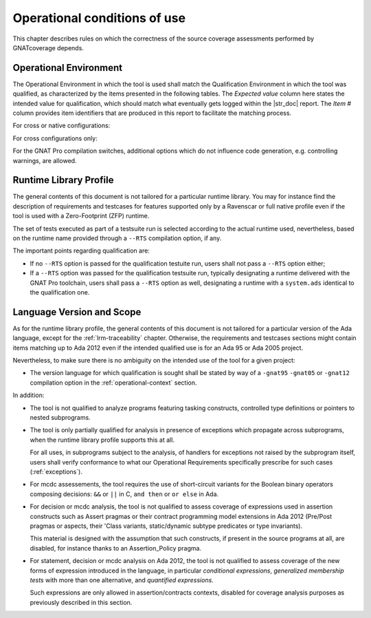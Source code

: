.. _operational-conditions:

Operational conditions of use
=============================

This chapter describes rules on which the correctness of the source coverage
assessments performed by GNATcoverage depends.

.. _operational-context:

Operational Environment
-----------------------

The Operational Environment in which the tool is used shall match the
Qualification Environment in which the tool was qualified, as characterized by
the items presented in the following tables. The *Expected value* column here
states the intended value for qualification, which should match what
eventually gets logged within the |str_doc| report. The *Item #* column
provides item identifiers that are produced in this report to facilitate the
matching process.

For cross or native configurations:

.. tabularcolumns:: |p{0.06\textwidth}|p{0.30\textwidth}|p{0.60\textwidth}|

.. csv-table::
   :header: "Item #", "Description", "Expected value"
   :widths: 5, 30, 60
   :delim:  |

   e1 | Host Operating System name and version | Windows XP
   e2 | GNATcoverage executable name and version | gnatcov p.q.r
   e3 | GNAT Pro compiler executable name and version | powerpc-elf-gcc a.b.c (stamp)
   s1 | GNAT Pro compilation switches | -g -fpreserve-control-flow -fdump-scos -gnat05

For cross configurations only:

.. tabularcolumns:: |p{0.06\textwidth}|p{0.30\textwidth}|p{0.60\textwidth}|

.. csv-table::
   :header: "Item #", "Description", "Expected value"
   :widths: 5, 30, 60
   :delim:  |

   5 | GNATemulator executable name and version | powerpc-elf-gnatemu x.y.t

For the GNAT Pro compilation switches, additional options which do
not influence code generation, e.g. controlling warnings, are allowed.

Runtime Library Profile
-----------------------

The general contents of this document is not tailored for a particular runtime
library. You may for instance find the description of requirements and
testcases for features supported only by a Ravenscar or full native profile
even if the tool is used with a Zero-Footprint (ZFP) runtime.

The set of tests executed as part of a testsuite run is selected according
to the actual runtime used, nevertheless, based on the runtime name provided
through a :literal:`--RTS` compilation option, if any.

The important points regarding qualification are:

* If no :literal:`--RTS` option is passed for the qualification testuite
  run, users shall not pass a :literal:`--RTS` option either;

* If a :literal:`--RTS` option was passed for the qualification testsuite
  run, typically designating a runtime delivered with the GNAT Pro toolchain,
  users shall pass a :literal:`--RTS` option as well, designating a runtime
  with a ``system.ads`` identical to the qualification one.


Language Version and Scope
--------------------------

As for the runtime library profile, the general contents of this document is
not tailored for a particular version of the Ada language, except for the
:ref:`lrm-traceability` chapter. Otherwise, the requirements and testcases
sections might contain items matching up to Ada 2012 even if the intended
qualified use is for an Ada 95 or Ada 2005 project.

Nevertheless, to make sure there is no ambiguity on the intended use of the
tool for a given project:

* The version language for which qualification is sought shall be stated by
  way of a :literal:`-gnat95` :literal:`-gnat05` or :literal:`-gnat12`
  compilation option in the :ref:`operational-context` section.

In addition:

* The tool is not qualified to analyze programs featuring tasking constructs,
  controlled type definitions or pointers to nested subprograms.

* The tool is only partially qualified for analysis in presence of exceptions
  which propagate across subprograms, when the runtime library profile
  supports this at all.

  For all uses, in subprograms subject to the analysis, of handlers for
  exceptions not raised by the subprogram itself, users shall verify
  conformance to what our Operational Requirements specifically prescribe
  for such cases (:ref:`exceptions`).

* For mcdc assessements, the tool requires the use of short-circuit variants
  for the Boolean binary operators composing decisions: ``&&`` or ``||`` in C,
  ``and then`` or ``or else`` in Ada.

* For decision or mcdc analysis, the tool is not qualified to assess coverage
  of expressions used in assertion constructs such as Assert pragmas or their
  contract programming model extensions in Ada 2012 (Pre/Post pragmas or
  aspects, their 'Class variants, static/dynamic subtype predicates or type
  invariants).

  This material is designed with the assumption that such constructs, if
  present in the source programs at all, are disabled, for instance thanks to
  an Assertion_Policy pragma.

* For statement, decision or mcdc analysis on Ada 2012, the tool is not
  qualified to assess coverage of the new forms of expression introduced in
  the language, in particular *conditional expressions*, *generalized
  membership tests* with more than one alternative, and *quantified
  expressions*.

  Such expressions are only allowed in assertion/contracts contexts, disabled
  for coverage analysis purposes as previously described in this section.
